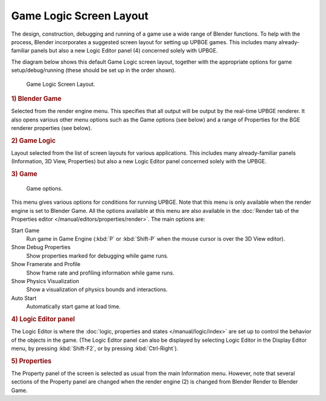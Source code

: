 
************************
Game Logic Screen Layout
************************

The design, construction, debugging and running of a game use a wide range of Blender functions.
To help with the process, Blender incorporates a suggested screen layout for setting up UPBGE games.
This includes many already-familiar panels but also a new
Logic Editor panel (4) concerned solely with UPBGE.

The diagram below shows this default Game Logic screen layout,
together with the appropriate options for game setup/debug/running
(these should be set up in the order shown).

.. figure:: /images/game-engine_screen-layout_overview.jpg

   Game Logic Screen Layout.

.. rubric:: 1) Blender Game

Selected from the render engine menu.
This specifies that all output will be output by the real-time UPBGE renderer.
It also opens various other menu options such as the Game options (see below)
and a range of Properties for the BGE renderer properties (see below).

.. rubric:: 2) Game Logic

Layout selected from the list of screen layouts for various applications.
This includes many already-familiar panels (Information, 3D View,
Properties) but also a new Logic Editor panel concerned solely with the UPBGE.

.. rubric:: 3) Game

.. figure:: /images/game-engine_physics_introduction_visualization.png

   Game options.

This menu gives various options for conditions for running UPBGE.
Note that this menu is only available when the render engine is set to Blender Game. 
All the options available at this menu are also available in the :doc:`Render tab of the 
Properties editor </manual/editors/properties/render>`. The main options are: 

Start Game
   Run game in Game Engine (:kbd:`P` or :kbd:`Shift-P` when the mouse cursor is over the 3D View editor).
Show Debug Properties
   Show properties marked for debugging while game runs.
Show Framerate and Profile
   Show frame rate and profiling information while game runs.
Show Physics Visualization
   Show a visualization of physics bounds and interactions.
Auto Start
   Automatically start game at load time.


.. rubric:: 4) Logic Editor panel

The Logic Editor is where
the :doc:`logic, properties and states </manual/logic/index>` are set up
to control the behavior of the objects in the game.
(The Logic Editor panel can also be displayed by selecting Logic Editor in the Display Editor menu,
by pressing :kbd:`Shift-F2`, or by pressing :kbd:`Ctrl-Right`).


.. rubric:: 5) Properties

The Property panel of the screen is selected as usual from the main Information menu.
However, note that several sections of the Property panel are changed when the render engine
(2) is changed from Blender Render to Blender Game.
